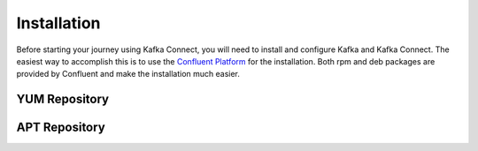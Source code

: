.. _installation:

============
Installation
============

Before starting your journey using Kafka Connect, you will need to install and configure Kafka and Kafka Connect. The
easiest way to accomplish this is to use the `Confluent Platform <http://docs.confluent.io/current/installation.html>`_
for the installation. Both rpm and deb packages are provided by Confluent and make the installation much easier.


.. _yum_repository:

^^^^^^^^^^^^^^
YUM Repository
^^^^^^^^^^^^^^


.. _apt_repository:

^^^^^^^^^^^^^^
APT Repository
^^^^^^^^^^^^^^

